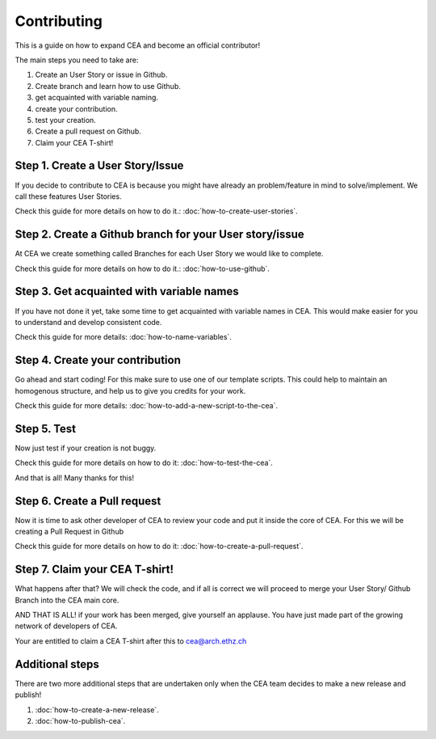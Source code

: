 Contributing
=============

This is a guide on how to expand CEA and become an official contributor!

The main steps you need to take are:

#. Create an User Story or issue in Github.
#. Create branch and learn how to use Github.
#. get acquainted with variable naming.
#. create your contribution.
#. test your creation.
#. Create a pull request on Github.
#. Claim your CEA T-shirt!


Step 1. Create a User Story/Issue
---------------------------------

If you decide to contribute to CEA is because you might have already an problem/feature in mind to solve/implement. We call these features User Stories. 

Check this guide for more details on how to do it.: :doc:`how-to-create-user-stories`.


Step 2. Create a Github branch for your User story/issue
--------------------------------------------------------

At CEA we create something called Branches for each User Story we would like to complete.  

Check this guide for more details on how to do it.: :doc:`how-to-use-github`.


Step 3. Get acquainted with variable names
------------------------------------------

If you have not done it yet, take some time to get acquainted with variable names in CEA. This would make easier for you to understand and develop consistent code.

Check this guide for more details: :doc:`how-to-name-variables`.


Step 4. Create your contribution
--------------------------------

Go ahead and start coding! For this make sure to use one of our template scripts. This could help to maintain an homogenous structure, and help us to give you credits for your work.

Check this guide for more details: :doc:`how-to-add-a-new-script-to-the-cea`.


Step 5. Test
------------

Now just test if your creation is not buggy.

Check this guide for more details on how to do it: :doc:`how-to-test-the-cea`.

And that is all! Many thanks for this!


Step 6. Create a Pull request
-----------------------------

Now it is time to ask other developer of CEA to review your code and put it inside the core of CEA. For this we will be creating a Pull Request in Github

Check this guide for more details on how to do it: :doc:`how-to-create-a-pull-request`.



Step 7. Claim your CEA T-shirt!
-------------------------------

What happens after that? We will check the code, and if all is correct we will proceed to merge your User Story/ Github Branch into the CEA main core.

AND THAT IS ALL! if your work has been merged, give yourself an applause. You have just made part of the growing network of developers of CEA. 

Your are entitled to claim a CEA T-shirt after this to cea@arch.ethz.ch 


Additional steps
----------------

There are two more additional steps that are undertaken only when the CEA team decides to make a new release and publish!


#. :doc:`how-to-create-a-new-release`.
#. :doc:`how-to-publish-cea`.